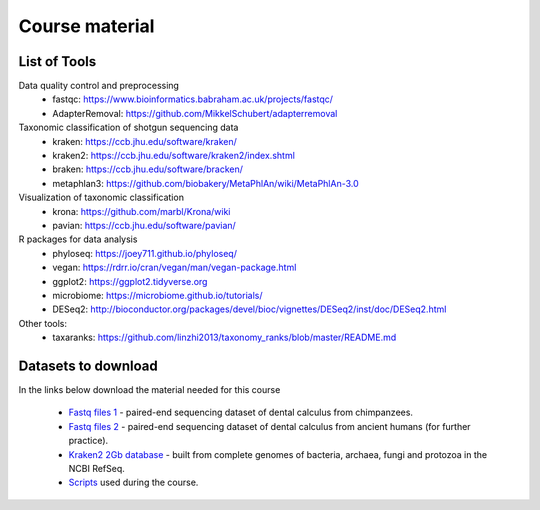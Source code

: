 ###############
Course material
###############


*************
List of Tools
*************

Data quality control and preprocessing
  * fastqc: https://www.bioinformatics.babraham.ac.uk/projects/fastqc/
  * AdapterRemoval: https://github.com/MikkelSchubert/adapterremoval

Taxonomic classification of shotgun sequencing data
  * kraken: https://ccb.jhu.edu/software/kraken/
  * kraken2: https://ccb.jhu.edu/software/kraken2/index.shtml
  * braken: https://ccb.jhu.edu/software/bracken/
  * metaphlan3: https://github.com/biobakery/MetaPhlAn/wiki/MetaPhlAn-3.0

Visualization of taxonomic classification
  * krona: https://github.com/marbl/Krona/wiki
  * pavian: https://ccb.jhu.edu/software/pavian/

R packages for data analysis
  * phyloseq: https://joey711.github.io/phyloseq/
  * vegan: https://rdrr.io/cran/vegan/man/vegan-package.html
  * ggplot2: https://ggplot2.tidyverse.org
  * microbiome: https://microbiome.github.io/tutorials/
  * DESeq2: http://bioconductor.org/packages/devel/bioc/vignettes/DESeq2/inst/doc/DESeq2.html

Other tools: 
  * taxaranks: https://github.com/linzhi2013/taxonomy_ranks/blob/master/README.md
  
  

********************
Datasets to download
********************
In the links below download the material needed for this course

  * `Fastq files 1`_ - paired-end sequencing dataset of dental calculus from chimpanzees. 
  * `Fastq files 2`_ - paired-end sequencing dataset of dental calculus from ancient humans (for further practice). 
  * `Kraken2 2Gb database`_ - built from complete genomes of bacteria, archaea, fungi and protozoa in the NCBI RefSeq.
  * `Scripts`_ used during the course.


  .. _Fastq files 1: https://drive.google.com/open?id=1p0nnL_N547Ekm9VGDkd3PMltObxwzXbB&authuser=ottocla%40gmail.com&usp=drive_fs
  .. _Fastq files 2: https://drive.google.com/open?id=1p0nnL_N547Ekm9VGDkd3PMltObxwzXbB&authuser=ottocla%40gmail.com&usp=drive_fs
  .. _Kraken2 2Gb database:   https://drive.google.com/open?id=1q0l-HcWjExnG_TjTGNzDo_q8-5rvjuF4&authuser=ottocla%40gmail.com&usp=drive_fs
  .. _Scripts: https://drive.google.com/open?id=1pDRwfHhP1C4paEsxKQEtB8mSTMp0pVjT&authuser=ottocla%40gmail.com&usp=drive_fs 
